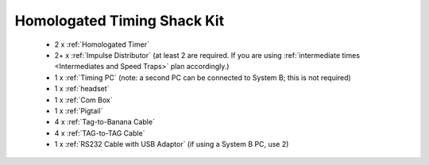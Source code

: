 Homologated Timing Shack Kit
`````````````````````````````

	- 2  x :ref:`Homologated Timer`
	- 2+ x :ref:`Impulse Distributor` (at least 2 are required. If you are using :ref:`intermediate times <Intermediates and Speed Traps>` plan accordingly.)
	- 1  x :ref:`Timing PC` (note: a second PC can be connected to System B; this is not required)
	- 1  x :ref:`headset`
	- 1  x :ref:`Com Box`
	- 1  x :ref:`Pigtail`
	- 4  x :ref:`Tag-to-Banana Cable`
	- 4  x :ref:`TAG-to-TAG Cable`
	- 1  x :ref:`RS232 Cable with USB Adaptor` (if using a System B PC, use 2)